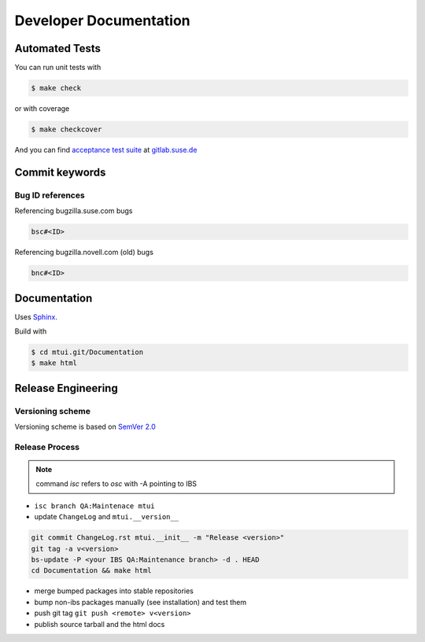 #######################
Developer Documentation
#######################

Automated Tests
###############

You can run unit tests with

.. code-block:: text

   $ make check

or with coverage

.. code-block:: text

   $ make checkcover

And you can find `acceptance test suite`_ at `gitlab.suse.de`_

.. _acceptance test suite: https://gitlab.suse.de/qa-maintenance/mtui-acceptance-tests
.. _gitlab.suse.de: https://gitlab.suse.de

Commit keywords
###############

Bug ID references
=================

Referencing bugzilla.suse.com bugs

.. code-block:: text

    bsc#<ID>

Referencing bugzilla.novell.com (old) bugs

.. code-block:: text

    bnc#<ID>

Documentation
#############

Uses `Sphinx`_.

Build with

.. code-block:: text

    $ cd mtui.git/Documentation
    $ make html

.. _Sphinx: http://sphinx-doc.org/

Release Engineering
###################

Versioning scheme
=================

Versioning scheme is based on `SemVer 2.0`_

.. _SemVer 2.0: http://semver.org/spec/v2.0.0.html

Release Process
===============

.. note:: command `isc` refers to `osc` with -A pointing to IBS

* ``isc branch QA:Maintenace mtui``

* update ``ChangeLog`` and ``mtui.__version__``

.. code-block:: bash

  git commit ChangeLog.rst mtui.__init__ -m "Release <version>"
  git tag -a v<version>
  bs-update -P <your IBS QA:Maintenance branch> -d . HEAD
  cd Documentation && make html

* merge bumped packages into stable repositories

* bump non-ibs packages manually (see installation) and test them

* push git tag ``git push <remote> v<version>``

* publish source tarball and the html docs
